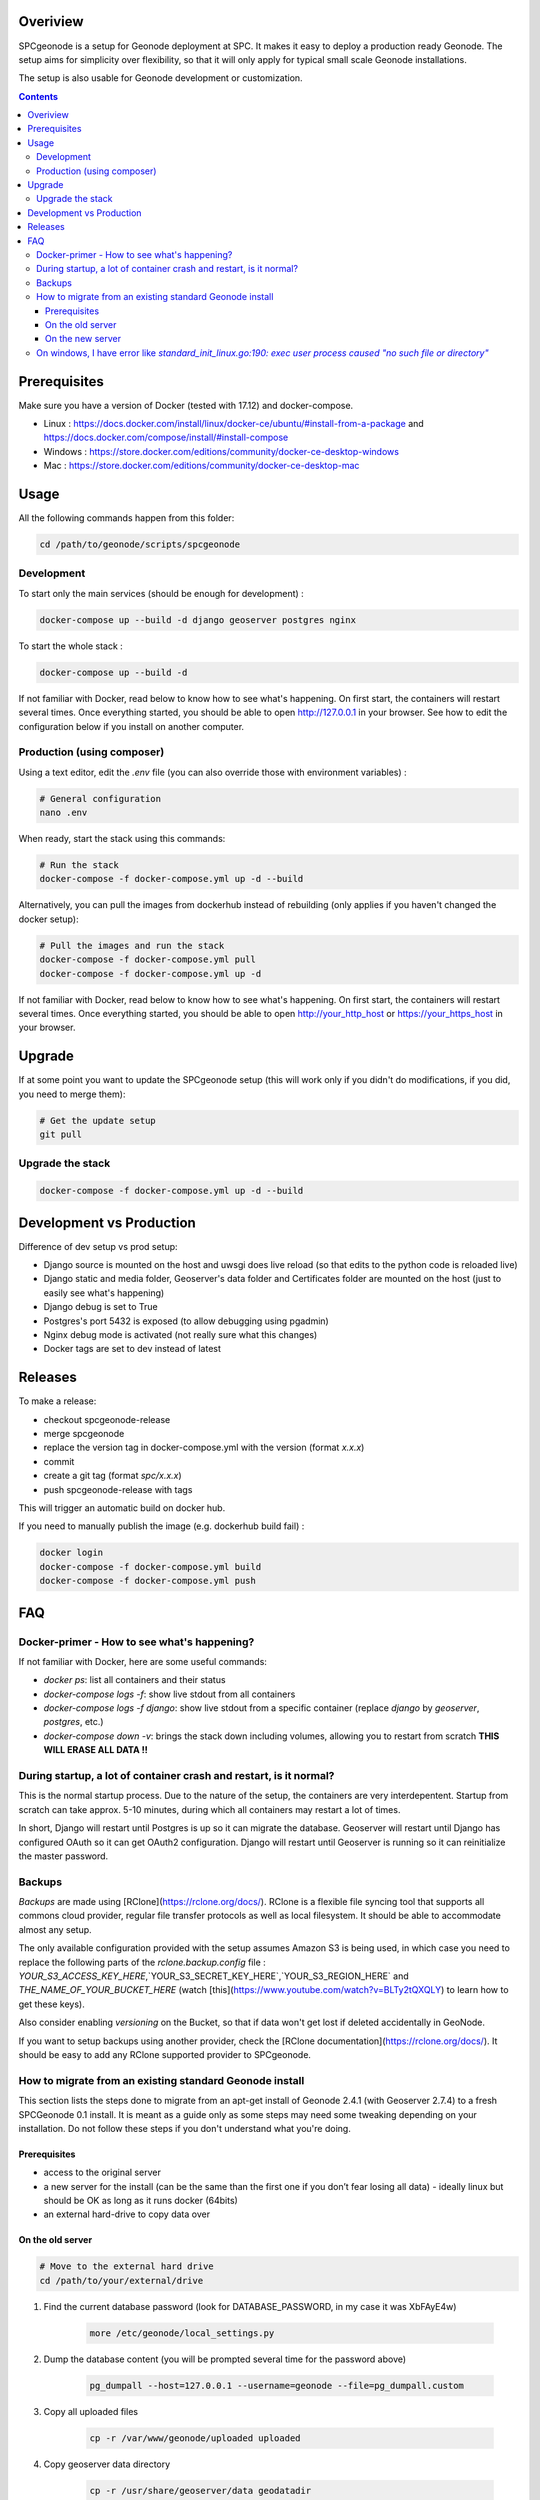 Overiview
=========

SPCgeonode is a setup for Geonode deployment at SPC. It makes it easy to deploy a production ready Geonode. The setup aims for simplicity over flexibility, so that it will only apply for typical small scale Geonode installations.

The setup is also usable for Geonode development or customization.

.. contents::
   :depth: 4

Prerequisites
=============

Make sure you have a version of Docker (tested with 17.12) and docker-compose.

- Linux : https://docs.docker.com/install/linux/docker-ce/ubuntu/#install-from-a-package and https://docs.docker.com/compose/install/#install-compose 
- Windows : https://store.docker.com/editions/community/docker-ce-desktop-windows
- Mac : https://store.docker.com/editions/community/docker-ce-desktop-mac

Usage
=====

All the following commands happen from this folder:

.. code-block:: shell

    cd /path/to/geonode/scripts/spcgeonode


Development
^^^^^^^^^^^

To start only the main services (should be enough for development) :

.. code-block:: shell

    docker-compose up --build -d django geoserver postgres nginx


To start the whole stack :

.. code-block:: shell

    docker-compose up --build -d

If not familiar with Docker, read below to know how to see what's happening. On first start, the containers will restart several times. Once everything started, you should be able to open http://127.0.0.1 in your browser. See how to edit the configuration below if you install on another computer.

Production (using composer)
^^^^^^^^^^^^^^^^^^^^^^^^^^^

Using a text editor, edit the `.env` file (you can also override those with environment variables) :

.. code-block:: shell
    
    # General configuration
    nano .env


When ready, start the stack using this commands:

.. code-block:: shell

    # Run the stack
    docker-compose -f docker-compose.yml up -d --build


Alternatively, you can pull the images from dockerhub instead of rebuilding (only applies if you haven't changed the docker setup):

.. code-block:: shell

    # Pull the images and run the stack
    docker-compose -f docker-compose.yml pull
    docker-compose -f docker-compose.yml up -d

If not familiar with Docker, read below to know how to see what's happening. On first start, the containers will restart several times. Once everything started, you should be able to open http://your_http_host or https://your_https_host in your browser.

Upgrade
=======

If at some point you want to update the SPCgeonode setup (this will work only if you didn't do modifications, if you did, you need to merge them):

.. code-block:: shell

    # Get the update setup
    git pull

Upgrade the stack
^^^^^^^^^^^^^^^^^

.. code-block:: shell
    
    docker-compose -f docker-compose.yml up -d --build

Development vs Production
=========================

Difference of dev setup vs prod setup:

- Django source is mounted on the host and uwsgi does live reload (so that edits to the python code is reloaded live)
- Django static and media folder, Geoserver's data folder and Certificates folder are mounted on the host (just to easily see what's happening)
- Django debug is set to True
- Postgres's port 5432 is exposed (to allow debugging using pgadmin)
- Nginx debug mode is activated (not really sure what this changes)
- Docker tags are set to dev instead of latest

Releases
========

To make a release:

- checkout spcgeonode-release
- merge spcgeonode
- replace the version tag in docker-compose.yml with the version (format `x.x.x`)
- commit
- create a git tag (format `spc/x.x.x`)
- push spcgeonode-release with tags

This will trigger an automatic build on docker hub.

If you need to manually publish the image (e.g. dockerhub build fail) :

.. code-block:: shell

    docker login
    docker-compose -f docker-compose.yml build
    docker-compose -f docker-compose.yml push

FAQ
===

Docker-primer - How to see what's happening?
^^^^^^^^^^^^^^^^^^^^^^^^^^^^^^^^^^^^^^^^^^^^

If not familiar with Docker, here are some useful commands:

- `docker ps`: list all containers and their status
- `docker-compose logs -f`: show live stdout from all containers
- `docker-compose logs -f django`: show live stdout from a specific container (replace `django` by `geoserver`, `postgres`, etc.)
- `docker-compose down -v`: brings the stack down including volumes, allowing you to restart from scratch **THIS WILL ERASE ALL DATA !!**

During startup, a lot of container crash and restart, is it normal?
^^^^^^^^^^^^^^^^^^^^^^^^^^^^^^^^^^^^^^^^^^^^^^^^^^^^^^^^^^^^^^^^^^^

This is the normal startup process. Due to the nature of the setup, the containers are very interdepentent. Startup from scratch can take approx. 5-10 minutes, during which all containers may restart a lot of times.

In short, Django will restart until Postgres is up so it can migrate the database. Geoserver will restart until Django has configured OAuth so it can get OAuth2 configuration. Django will restart until Geoserver is running so it can reinitialize the master password.

Backups
^^^^^^^

*Backups* are made using [RClone](https://rclone.org/docs/). RClone is a flexible file syncing tool that supports all commons cloud provider, regular file transfer protocols as well as local filesystem. It should be able to accommodate almost any setup.

The only available configuration provided with the setup assumes Amazon S3 is being used, in which case you need to replace the following parts of the `rclone.backup.config` file : `YOUR_S3_ACCESS_KEY_HERE`,`YOUR_S3_SECRET_KEY_HERE`,`YOUR_S3_REGION_HERE` and `THE_NAME_OF_YOUR_BUCKET_HERE` (watch [this](https://www.youtube.com/watch?v=BLTy2tQXQLY) to learn how to get these keys).

Also consider enabling *versioning* on the Bucket, so that if data won't get lost if deleted accidentally in GeoNode.

If you want to setup backups using another provider, check the [RClone documentation](https://rclone.org/docs/). It should be easy to add any RClone supported provider to SPCgeonode.

How to migrate from an existing standard Geonode install
^^^^^^^^^^^^^^^^^^^^^^^^^^^^^^^^^^^^^^^^^^^^^^^^^^^^^^^^

This section lists the steps done to migrate from an apt-get install of Geonode 2.4.1 (with Geoserver 2.7.4) to a fresh SPCGeonode 0.1 install. It is meant as a guide only as some steps may need some tweaking depending on your installation. Do not follow these steps if you don't understand what you're doing.

Prerequisites
.............

- access to the original server
- a new server for the install (can be the same than the first one if you don’t fear losing all data) - ideally linux but should be OK as long as it runs docker (64bits)
- an external hard-drive to copy data over

On the old server
.................

.. code-block:: shell

    # Move to the external hard drive
    cd /path/to/your/external/drive

#. Find the current database password (look for DATABASE_PASSWORD, in my case it was XbFAyE4w)

    .. code-block:: shell

        more /etc/geonode/local_settings.py

#. Dump the database content (you will be prompted several time for the password above)

    .. code-block:: shell

        pg_dumpall --host=127.0.0.1 --username=geonode --file=pg_dumpall.custom

#. Copy all uploaded files

    .. code-block:: shell

        cp -r /var/www/geonode/uploaded uploaded

#. Copy geoserver data directory

    .. code-block:: shell

        cp -r /usr/share/geoserver/data geodatadir

On the new server
.................

Setup SPCGeonode by following the prerequisite and production steps on https://github.com/olivierdalang/SPCgeonode/tree/release up to (but not including) run the stack.

Then run these commands:

.. code-block:: shell

    # Prepare the stack (without running)
    docker-compose -f docker-compose.yml pull --no-parallel
    docker-compose -f docker-compose.yml up --no-start

    # Start the database
    docker-compose -f docker-compose.yml up -d postgres

    # Initialize geoserver (to create the geodatadir)
    docker-compose -f docker-compose.yml run --rm geoserver true

    # Go to the external drive
    cd /path/to/drive/

    # Restore the dump (this can take a while if you have data in postgres)
    cat pg_dumpall.custom | docker exec -i spcgeonode_postgres_1 psql -U postgres
    # Rename the database to postgres
    docker exec -i spcgeonode_postgres_1 dropdb -U postgres postgres
    docker exec -i spcgeonode_postgres_1 psql -d template1 -U postgres -c "ALTER DATABASE geonode RENAME TO postgres;"

    # Restore the django uploaded files
    docker cp uploaded/. spcgeonode_django_1:/spcgeonode-media/

    # Restore the workspaces and styles of the geoserver data directory
    docker cp geodatadir/styles/. spcgeonode_geoserver_1:/spcgeonode-geodatadir/styles
    docker cp geodatadir/workspaces/. spcgeonode_geoserver_1:/spcgeonode-geodatadir/workspaces
    docker cp geodatadir/data/. spcgeonode_geoserver_1:/spcgeonode-geodatadir/data

    # Back to SPCgeonode
    cd /path/to/SPCgeonode

    # Fix some inconsistency that prevents migrations (public.layers_layer shouldn’t have service_id column)
    docker exec -i spcgeonode_postgres_1 psql -U postgres -c "ALTER TABLE public.layers_layer DROP COLUMN service_id;"

    # Migrate with fake initial
    docker-compose -f docker-compose.yml run --rm --entrypoint "python manage.py migrate --fake-initial" django

    # Create the SQL diff to fix the schema # TODO : upstream some changes to django-extensions for this to work directly
    docker-compose -f docker-compose.yml run --rm --entrypoint '/bin/sh -c "DJANGO_COLORS=nocolor python manage.py sqldiff -ae"' django >> fix.sql

    # Manually fix the SQL command until it runs (you can also drop the tables that have no model)
    nano fix.sql

    # Apply the SQL diff (review the sql file first as this may delete some important tables)
    cat fix.sql | docker exec -i spcgeonode_postgres_1 psql -U postgres

    # Set all layers as approved
    docker exec -i spcgeonode_postgres_1 psql -U postgres -c 'UPDATE base_resourcebase SET is_approved = TRUE;'

    # This time start the stack
    docker-compose -f docker-compose.yml up -d

One last step was to connect to the GeoServer administration and change the PostGIS store host, user and password to 'postgres'.

On windows, I have error like `standard_init_linux.go:190: exec user process caused "no such file or directory"`
^^^^^^^^^^^^^^^^^^^^^^^^^^^^^^^^^^^^^^^^^^^^^^^^^^^^^^^^^^^^^^^^^^^^^^^^^^^^^^^^^^^^^^^^^^^^^^^^^^^^^^^^^^^^^^^^

This may be due to line endings. When checking out files, git optionally converts line endings to match the platform, which doesn't work well it `.sh` files.

To fix, use `git config --global core.autocrlf false` and checkout again.
